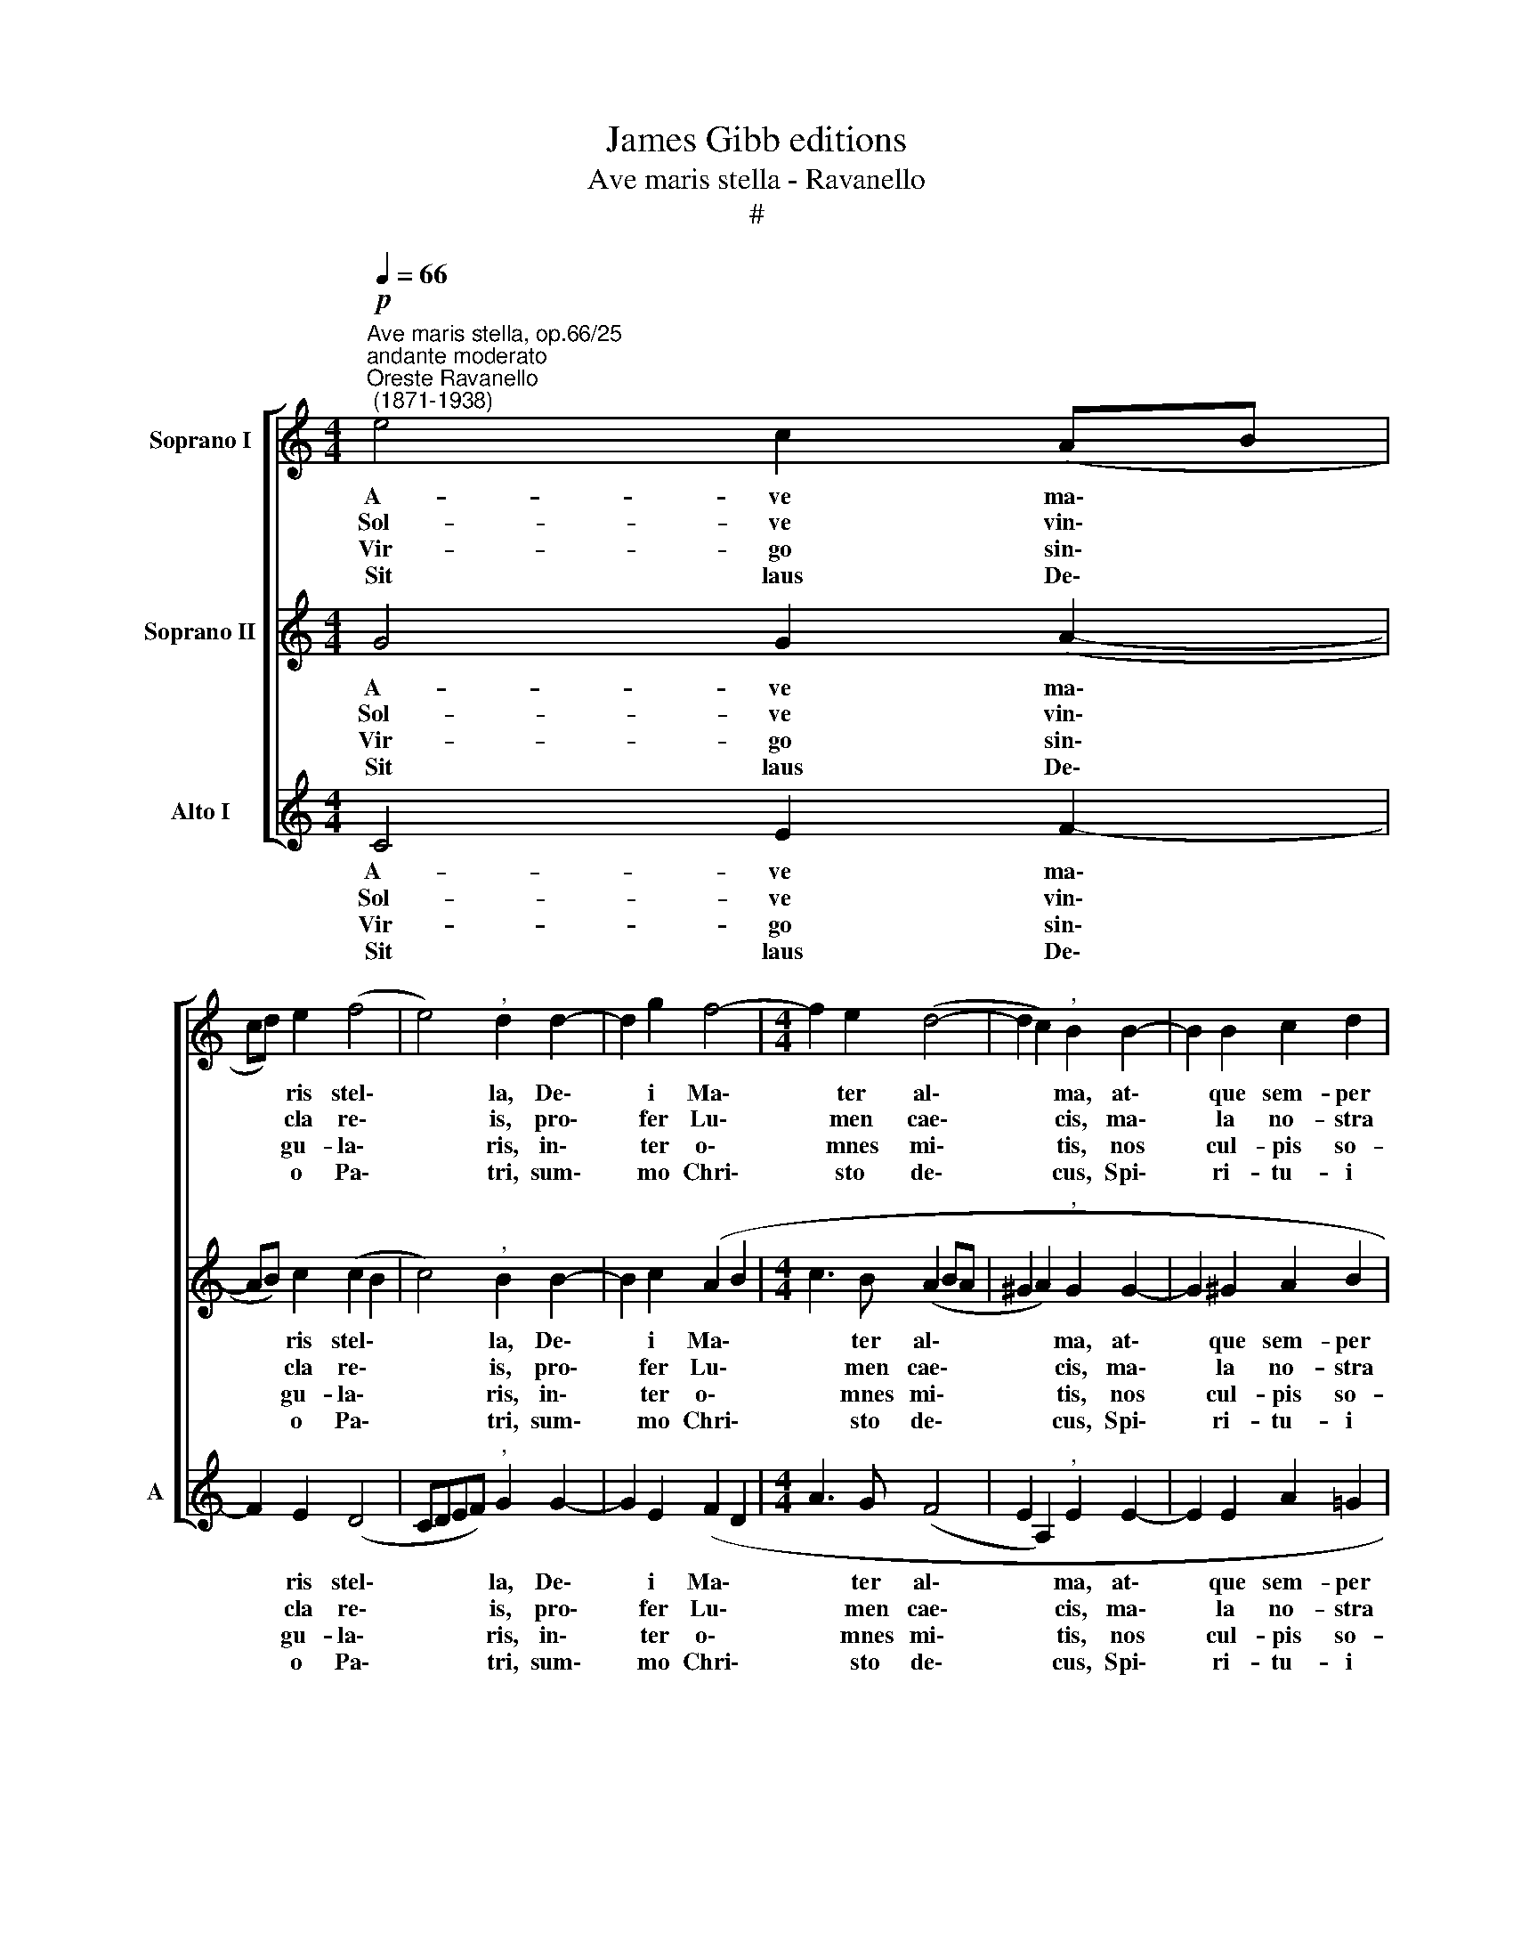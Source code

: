 X:1
T:James Gibb editions
T:Ave maris stella - Ravanello
T:#
%%score [ 1 2 3 ]
L:1/8
Q:1/4=66
M:4/4
K:C
V:1 treble nm="Soprano I"
V:2 treble nm="Soprano II"
V:3 treble nm="Alto I" snm="A"
V:1
"^Ave maris stella, op.66/25""^andante moderato""^Oreste Ravanello\n (1871-1938)"!p! e4 c2 (AB | %1
w: A- ve ma\- *|
w: Sol- ve vin\- *|
w: Vir- go sin\- *|
w: Sit laus De\- *|
 cd) e2 (f4 | e4)"^," d2 d2- | d2 g2 f4- |[M:4/4] f2 e2 (d4- | d2 c2)"^," B2 B2- | B2 B2 c2 d2 | %7
w: * * ris stel\-|* la, De\-|* i Ma\-|* ter al\-|* * ma, at\-|* que sem- per|
w: * * cla re\-|* is, pro\-|* fer Lu\-|* men cae\-|* * cis, ma\-|* la no- stra|
w: * * gu- la\-|* ris, in\-|* ter o\-|* mnes mi\-|* * tis, nos|* cul- pis so-|
w: * * o Pa\-|* tri, sum\-|* mo Chri\-|* sto de\-|* * cus, Spi\-|* ri- tu- i|
!<(! (e2 g4!<)!!>(! f2- | f2 e2)!>)!"^," d2 !>!d2- | d2 d2 e2 c2 | (f6 e2 | d8) | !fermata!e8 || %13
w: Vir\- * *|* * go, fe\-|* lix coe- li|por\- *||ta.|
w: pel\- * *|* * le, bo\-|* na cun- cta|po\- *||sce.|
w: lu\- * *|* * tos mi\-|* tes fac et|ca\- *||stos.|
w: San\- * *|* * cto, tri\-|* bus ho- nor|u\- *||nus.|
 f8 | !fermata!e8 |] %15
w: ||
w: ||
w: ||
w: A-|men.|
V:2
 G4 G2 (A2- | AB) c2 (c2 B2 | c4)"^," B2 B2- | B2 c2 (A2 B2 |[M:4/4] c3 B (A2 BA | %5
w: A- ve ma\-|* * ris stel\- *|* la, De\-|* i Ma\- *|* ter al\- * *|
w: Sol- ve vin\-|* * cla re\- *|* is, pro\-|* fer Lu\- *|* men cae\- * *|
w: Vir- go sin\-|* * gu- la\- *|* ris, in\-|* ter o\- *|* mnes mi\- * *|
w: Sit laus De\-|* * o Pa\- *|* tri, sum\-|* mo Chri\- *|* sto de\- * *|
 ^G2 A2)"^," G2 G2- | G2 ^G2 A2 B2 |!<(! c3 B!<)! A2!>(! d2 | c4)!>)!"^," c2 !>!B2- | %9
w: * * ma, at\-|* que sem- per|Vir\- * * *|* go, fe\-|
w: * * cis, ma\-|* la no- stra|pel\- * * *|* le, bo\-|
w: * * tis, nos|* cul- pis so-|lu\- * * *|* tos mi\-|
w: * * cus, Spi\-|* ri- tu- i|San\- * * *|* cto, tri\-|
 B2 B2 (cB) A2 | (A2 dc B2 c2- | c2 BA B4) | !fermata!c8 || A8 | !fermata!G8 |] %15
w: * lix coe\- * li|por\- * * * *||ta.|||
w: * na cun\- * cta|po\- * * * *||sce.|||
w: * tes fac * et|ca\- * * * *||stos.|||
w: * bus ho\- * nor|u\- * * * *||nus.|A-|men.|
V:3
 C4 E2 F2- | F2 E2 (D4 | CDEF)"^," G2 G2- | G2 E2 (F2 D2 |[M:4/4] A3 G (F4 | E2 A,2)"^," E2 E2- | %6
w: A- ve ma\-|* ris stel\-|* * * * la, De\-|* i Ma\- *|* ter al\-|* * ma, at\-|
w: Sol- ve vin\-|* cla re\-|* * * * is, pro\-|* fer Lu\- *|* men cae\-|* * cis, ma\-|
w: Vir- go sin\-|* gu- la\-|* * * * ris, in\-|* ter o\- *|* mnes mi\-|* * tis, nos|
w: Sit laus De\-|* o Pa\-|* * * * tri, sum\-|* mo Chri\- *|* sto de\-|* * cus, Spi\-|
 E2 E2 A2 =G2 |!<(! C2 E2!<)! F2!>(! D2 | A3 G)!>)!"^," F2 !>!G2- | G2 G2 E2 (FE) | (D6 EF | G8) | %12
w: * que sem- per|Vir\- * * *|* * go, fe\-|* lix coe- li *|por\- * *||
w: * la no- stra|pel\- * * *|* * le, bo\-|* na cun- cta *|po\- * *||
w: * cul- pis so-|lu\- * * *|* * tos mi\-|* tes fac et *|ca\- * *||
w: * ri- tu- i|San\- * * *|* * cto, tri\-|* bus ho- nor *|u\- * *||
 !fermata!C8 || F8 | !fermata!C8 |] %15
w: ta.|||
w: sce.|||
w: stos.|||
w: nus.|A-|men.|

